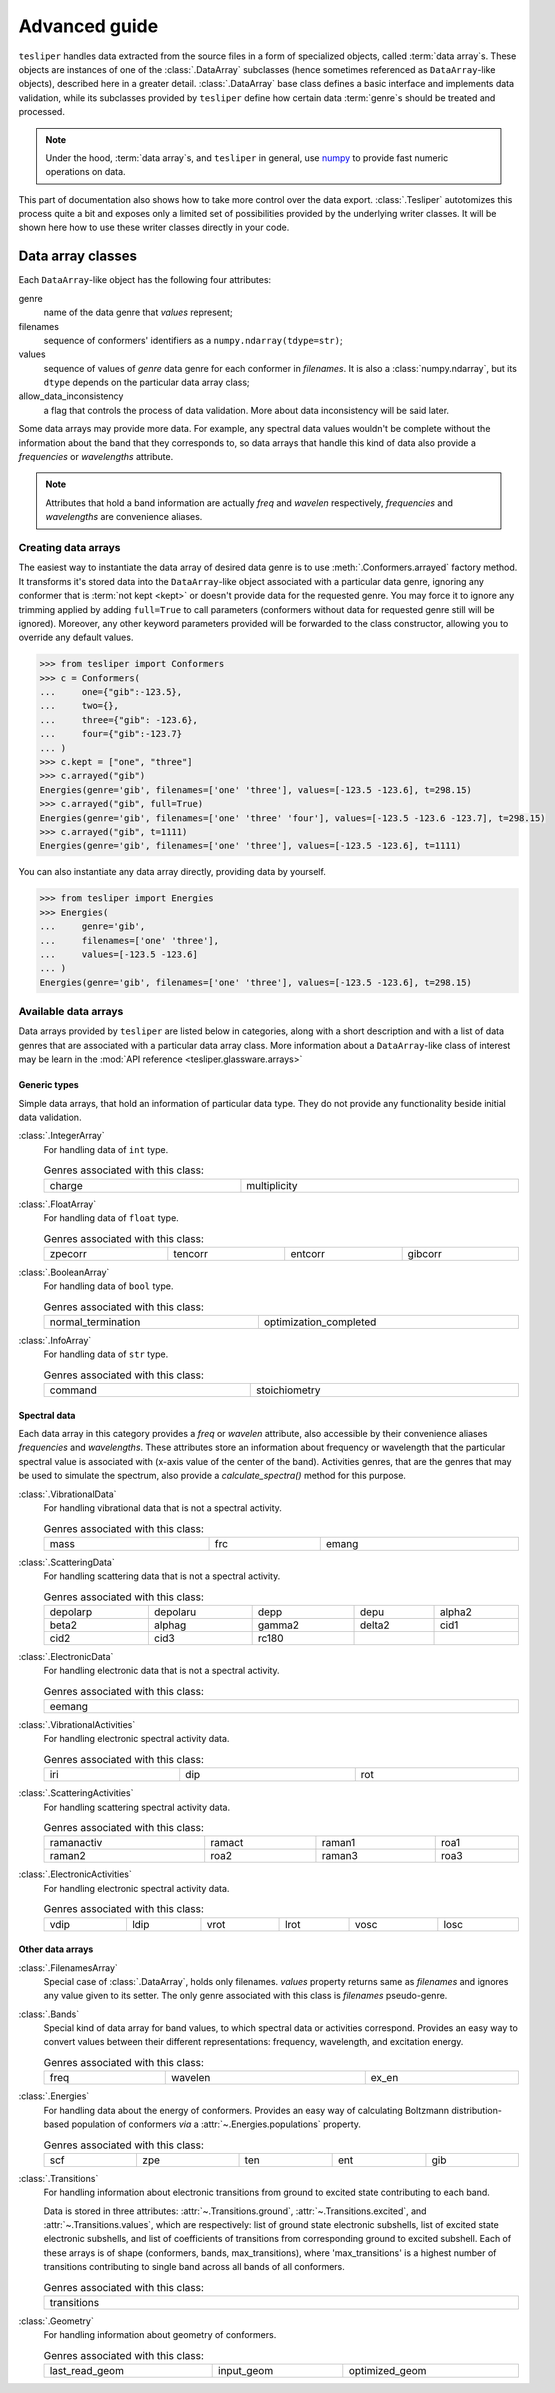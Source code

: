 Advanced guide
==============

``tesliper`` handles data extracted from the source files in a form of specialized
objects, called :term:`data array`\s. These objects are instances of one of the
:class:`.DataArray` subclasses (hence sometimes referenced as ``DataArray``-like
objects), described here in a greater detail. :class:`.DataArray` base class defines a
basic interface and implements data validation, while its subclasses provided by
``tesliper`` define how certain data :term:`genre`\s should be treated and processed.

.. note::

    Under the hood, :term:`data array`\s, and ``tesliper`` in general, use `numpy
    <https://numpy.org>`_ to provide fast numeric operations on data.

This part of documentation also shows how to take more control over the data export.
:class:`.Tesliper` autotomizes this process quite a bit and exposes only a limited set
of possibilities provided by the underlying writer classes. It will be shown here how to
use these writer classes directly in your code.

Data array classes
------------------

Each ``DataArray``-like object has the following four attributes:

genre
    name of the data genre that *values* represent;
filenames
    sequence of conformers' identifiers as a ``numpy.ndarray(tdype=str)``;
values
    sequence of values of *genre* data genre for each conformer in *filenames*. It is
    also a :class:`numpy.ndarray`, but its ``dtype`` depends on the particular data
    array class;
allow_data_inconsistency
    a flag that controls the process of data validation. More about data inconsistency
    will be said later.

Some data arrays may provide more data. For example, any spectral data values wouldn't
be complete without the information about the band that they corresponds to, so data
arrays that handle this kind of data also provide a *frequencies* or *wavelengths*
attribute.

.. note::

    Attributes that hold a band information are actually *freq* and *wavelen*
    respectively, *frequencies* and *wavelengths* are convenience aliases.


Creating data arrays
''''''''''''''''''''

The easiest way to instantiate the data array of desired data genre is to use
:meth:`.Conformers.arrayed` factory method. It transforms it's stored data into the
``DataArray``-like object associated with a particular data genre, ignoring any
conformer that is :term:`not kept <kept>` or doesn't provide data for the requested
genre. You may force it to ignore any trimming applied by adding ``full=True`` to call
parameters (conformers without data for requested genre still will be ignored).
Moreover, any other keyword parameters provided will be forwarded to the class
constructor, allowing you to override any default values.

.. code-block:: python

    >>> from tesliper import Conformers
    >>> c = Conformers(
    ...     one={"gib":-123.5},
    ...     two={},
    ...     three={"gib": -123.6},
    ...     four={"gib":-123.7}
    ... )
    >>> c.kept = ["one", "three"]
    >>> c.arrayed("gib")
    Energies(genre='gib', filenames=['one' 'three'], values=[-123.5 -123.6], t=298.15)
    >>> c.arrayed("gib", full=True) 
    Energies(genre='gib', filenames=['one' 'three' 'four'], values=[-123.5 -123.6 -123.7], t=298.15)
    >>> c.arrayed("gib", t=1111)             
    Energies(genre='gib', filenames=['one' 'three'], values=[-123.5 -123.6], t=1111)

You can also instantiate any data array directly, providing data by yourself.

.. code-block:: python

    >>> from tesliper import Energies
    >>> Energies(
    ...     genre='gib', 
    ...     filenames=['one' 'three'], 
    ...     values=[-123.5 -123.6]
    ... )
    Energies(genre='gib', filenames=['one' 'three'], values=[-123.5 -123.6], t=298.15)


Available data arrays
'''''''''''''''''''''

Data arrays provided by ``tesliper`` are listed below in categories, along with a short
description and with a list of data genres that are associated with a particular data
array class. More information about a ``DataArray``-like class of interest may be learn
in the :mod:`API reference <tesliper.glassware.arrays>`


Generic types
"""""""""""""

Simple data arrays, that hold an information of particular data type. They do not
provide any functionality beside initial data validation.

:class:`.IntegerArray`
    For handling data of ``int`` type.

    .. list-table:: Genres associated with this class:
        :width: 100%

        * - charge
          - multiplicity

:class:`.FloatArray`
    For handling data of ``float`` type.

    .. list-table:: Genres associated with this class:
        :width: 100%

        * - zpecorr
          - tencorr
          - entcorr
          - gibcorr

:class:`.BooleanArray`
    For handling data of ``bool`` type.

    .. list-table:: Genres associated with this class:
        :width: 100%

        * - normal_termination
          - optimization_completed

:class:`.InfoArray`
    For handling data of ``str`` type.

    .. list-table:: Genres associated with this class:
        :width: 100%

        * - command
          - stoichiometry

Spectral data
"""""""""""""

Each data array in this category provides a *freq* or *wavelen* attribute, also
accessible by their convenience aliases *frequencies* and *wavelengths*. These
attributes store an information about frequency or wavelength that the particular
spectral value is associated with (x-axis value of the center of the band).
Activities genres, that are the genres that may be used to simulate the spectrum,
also provide a *calculate_spectra()* method for this purpose.

:class:`.VibrationalData`
    For handling vibrational data that is not a spectral activity.

    .. list-table:: Genres associated with this class:
        :width: 100%

        * - mass
          - frc
          - emang

:class:`.ScatteringData`
    For handling scattering data that is not a spectral activity.

    .. list-table:: Genres associated with this class:
        :width: 100%

        * - depolarp
          - depolaru
          - depp
          - depu
          - alpha2
        * - beta2
          - alphag
          - gamma2
          - delta2
          - cid1
        * - cid2
          - cid3
          - rc180
          -
          -

:class:`.ElectronicData`
    For handling electronic data that is not a spectral activity.

    .. list-table:: Genres associated with this class:
        :width: 100%

        * - eemang

:class:`.VibrationalActivities`
    For handling electronic spectral activity data.

    .. list-table:: Genres associated with this class:
        :width: 100%

        * - iri
          - dip
          - rot

:class:`.ScatteringActivities`
    For handling scattering spectral activity data.

    .. list-table:: Genres associated with this class:
        :width: 100%

        * - ramanactiv
          - ramact
          - raman1
          - roa1
        * - raman2
          - roa2
          - raman3
          - roa3

:class:`.ElectronicActivities`
    For handling electronic spectral activity data.

    .. list-table:: Genres associated with this class:
        :width: 100%

        * - vdip
          - ldip
          - vrot
          - lrot
          - vosc
          - losc

Other data arrays
"""""""""""""""""

:class:`.FilenamesArray`
    Special case of :class:`.DataArray`, holds only filenames. *values* property
    returns same as *filenames* and ignores any value given to its setter.
    The only genre associated with this class is *filenames* pseudo-genre.

:class:`.Bands`
    Special kind of data array for band values, to which spectral data or activities
    correspond. Provides an easy way to convert values between their different
    representations: frequency, wavelength, and excitation energy.

    .. list-table:: Genres associated with this class:
        :width: 100%

        * - freq
          - wavelen
          - ex_en

:class:`.Energies`
    For handling data about the energy of conformers. Provides an easy way of
    calculating Boltzmann distribution-based population of conformers *via* a
    :attr:`~.Energies.populations` property.

    .. list-table:: Genres associated with this class:
        :width: 100%

        * - scf
          - zpe
          - ten
          - ent
          - gib

:class:`.Transitions`
    For handling information about electronic transitions from ground
    to excited state contributing to each band.

    Data is stored in three attributes: :attr:`~.Transitions.ground`,
    :attr:`~.Transitions.excited`, and :attr:`~.Transitions.values`, which are
    respectively: list of ground state electronic subshells, list of excited state
    electronic subshells, and list of coefficients of transitions from corresponding
    ground to excited subshell. Each of these arrays is of shape (conformers, bands,
    max_transitions), where 'max_transitions' is a highest number of transitions
    contributing to single band across all bands of all conformers.

    .. list-table:: Genres associated with this class:
        :width: 100%

        * - transitions

:class:`.Geometry`
    For handling information about geometry of conformers.

    .. list-table:: Genres associated with this class:
        :width: 100%

        * - last_read_geom
          - input_geom
          - optimized_geom


